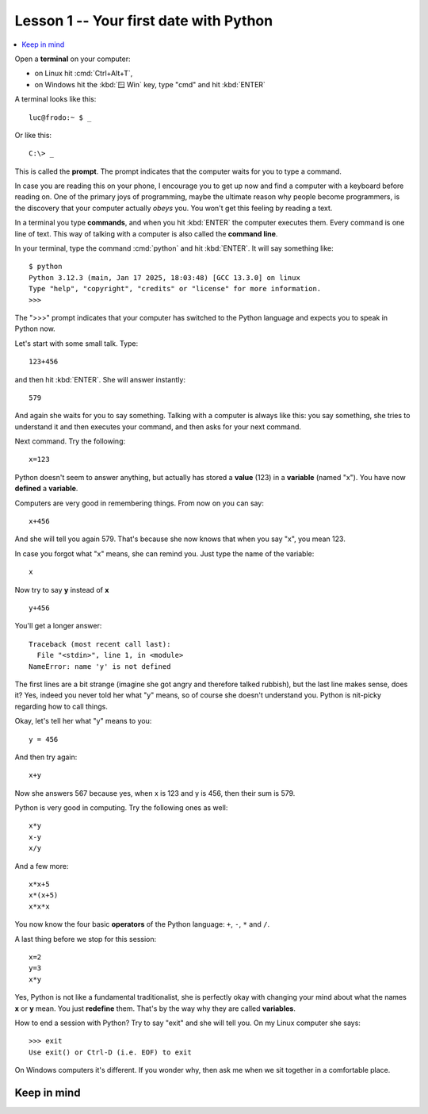=======================================
Lesson 1 -- Your first date with Python
=======================================

.. contents::
  :local:


Open a **terminal** on your computer:

- on Linux hit :cmd:`Ctrl+Alt+T`,
- on Windows hit the :kbd:`🪟 Win` key, type "cmd" and hit :kbd:`ENTER`

A terminal looks like this::

  luc@frodo:~ $ _

Or like this::

  C:\> _

This is called the **prompt**. The prompt indicates that the computer waits for
you to type a command.

In case you are reading this on your phone, I encourage you to get up now and
find a computer with a keyboard before reading on. One of the primary joys of
programming, maybe the ultimate reason why people become programmers, is the
discovery that your computer actually *obeys* you. You won't get this feeling by
reading a text.

In a terminal you type **commands**, and when you hit :kbd:`ENTER` the computer
executes them. Every command is one line of text. This way of talking with a
computer is also called the **command line**.

In your terminal, type the command :cmd:`python` and hit :kbd:`ENTER`. It will
say something like::

  $ python
  Python 3.12.3 (main, Jan 17 2025, 18:03:48) [GCC 13.3.0] on linux
  Type "help", "copyright", "credits" or "license" for more information.
  >>>

The ">>>" prompt indicates that your computer has switched to the Python
language and expects you to speak in Python now.

Let's start with some small talk. Type::

  123+456

and then hit :kbd:`ENTER`. She will answer instantly::

  579

And again she waits for you to say something. Talking with a computer is always
like this: you say something, she tries to understand it and then executes your
command, and then asks for your next command.

Next command. Try the following::

  x=123

Python doesn't seem to answer anything, but actually has stored a **value**
(123) in a **variable** (named "x"). You have now **defined** a **variable**.

Computers are very good in remembering things. From now on you can say::

  x+456

And she will tell you again 579. That's because she now knows that when you say
"x", you mean 123.

In case you forgot what "x" means, she can remind you. Just type the name of the
variable::

  x

Now try to say **y** instead of **x** ::

  y+456

You'll get a longer answer::

  Traceback (most recent call last):
    File "<stdin>", line 1, in <module>
  NameError: name 'y' is not defined

The first lines are a bit strange (imagine she got angry and therefore talked
rubbish), but the last line makes sense, does it? Yes, indeed you never told her
what "y" means, so of course she doesn't understand you. Python is nit-picky
regarding how to call things.

Okay, let's tell her what "y" means to you::

  y = 456

And then try again::

  x+y

Now she answers 567 because yes, when x is 123 and y is 456, then their sum is
579.

Python is very good in computing. Try the following ones as well::

  x*y
  x-y
  x/y

And a few more::

  x*x+5
  x*(x+5)
  x*x*x

You now know the four basic **operators** of the Python language: ``+``, ``-``,
``*`` and ``/``.

A last thing before we stop for this session::

  x=2
  y=3
  x*y

Yes, Python is not like a fundamental traditionalist, she is perfectly okay with
changing your mind about what the names **x** or **y** mean. You just
**redefine** them. That's by the way why they are called **variables**.

How to end a session with Python? Try to say "exit" and she will tell you. On my
Linux computer she says::

  >>> exit
  Use exit() or Ctrl-D (i.e. EOF) to exit

On Windows computers it's different. If you wonder why, then ask me when we sit
together in a comfortable place.

Keep in mind
============

.. glossary::

  variable

    A name that you define so that it gets a "meaning" for Python. This
    "meaning" is usually called the :term:`value` of that variable.

  value

    The "meaning" or the "content" of a :term:`variable`. For example *123* or
    *456* are values.

  operator

    One of the symbols ``+``, ``-``, ``*`` and ``/``, which represent a
    mathematical operation on two values.
